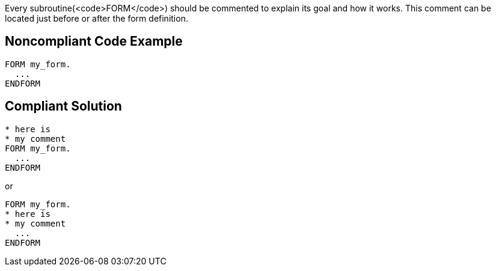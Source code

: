 Every subroutine(<code>FORM</code>) should be commented to explain its goal and how it works. This comment can be located just before or after the form definition.


== Noncompliant Code Example

----
FORM my_form.
  ...
ENDFORM 
----


== Compliant Solution

----
* here is  
* my comment
FORM my_form.
  ...
ENDFORM 
----

or

----
FORM my_form.
* here is  
* my comment
  ...
ENDFORM 
----

